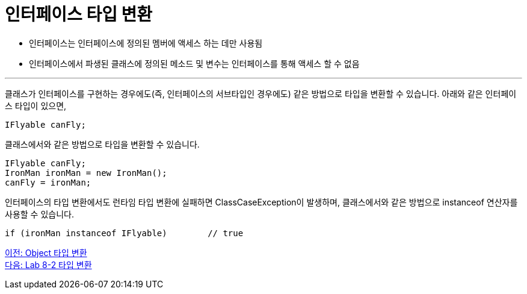 = 인터페이스 타입 변환

* 인터페이스는 인터페이스에 정의된 멤버에 액세스 하는 데만 사용됨
* 인터페이스에서 파생된 클래스에 정의된 메소드 및 변수는 인터페이스를 통해 액세스 할 수 없음

---

클래스가 인터페이스를 구현하는 경우에도(즉, 인터페이스의 서브타입인 경우에도) 같은 방법으로 타입을 변환할 수 있습니다. 아래와 같은 인터페이스 타입이 있으면, 

[source, java]
----
IFlyable canFly;
----

클래스에서와 같은 방법으로 타입을 변환할 수 있습니다.

[source, java]
----
IFlyable canFly;
IronMan ironMan = new IronMan();
canFly = ironMan;
----

인터페이스의 타입 변환에서도 런타임 타입 변환에 실패하면 ClassCaseException이 발생하며, 클래스에서와 같은 방법으로 instanceof 연산자를 사용할 수 있습니다.

[source, java]
----
if (ironMan instanceof IFlyable)	// true
----

link:./35_object_casting.adoc[이전: Object 타입 변환] +
link:./37_lab_8-2.adoc[다음: Lab 8-2 타입 변환]